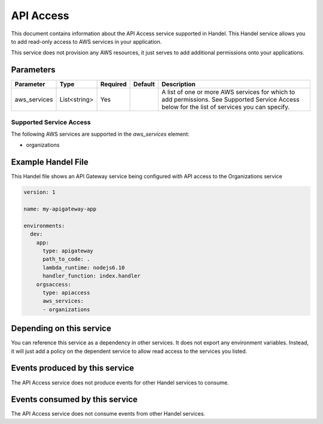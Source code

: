 .. _apiaccess:

API Access
==========
This document contains information about the API Access service supported in Handel. This Handel service allows you to add read-only access to AWS services in your application.

This service does not provision any AWS resources, it just serves to add additional permissions onto your applications.

Parameters
----------

.. list-table::
   :header-rows: 1

   * - Parameter
     - Type
     - Required
     - Default
     - Description
   * - aws_services
     - List<string>
     - Yes
     - 
     - A list of one or more AWS services for which to add permissions. See Supported Service Access below for the list of services you can specify.

Supported Service Access
~~~~~~~~~~~~~~~~~~~~~~~~
The following AWS services are supported in the *aws_services* element:

* organizations

Example Handel File
-------------------
This Handel file shows an API Gateway service being configured with API access to the Organizations service

.. code-block:: yaml

    version: 1

    name: my-apigateway-app

    environments:
      dev:
        app:
          type: apigateway
          path_to_code: .
          lambda_runtime: nodejs6.10
          handler_function: index.handler
        orgsaccess:
          type: apiaccess
          aws_services:
          - organizations

Depending on this service
-------------------------
You can reference this service as a dependency in other services. It does not export any environment variables. Instead, it will just add a policy on the dependent service to allow read access to the services you listed.

Events produced by this service
-------------------------------
The API Access service does not produce events for other Handel services to consume.

Events consumed by this service
-------------------------------
The API Access service does not consume events from other Handel services.